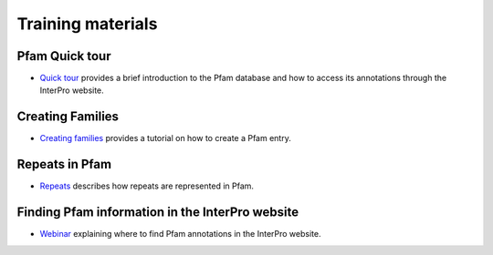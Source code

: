 .. _training:

******************
Training materials
******************


Pfam Quick tour
===============

* `Quick tour <https://www.ebi.ac.uk/training-beta/online/courses/pfam-quick-tour>`_ provides a brief introduction to the Pfam database and how to access its annotations through the InterPro website.



Creating Families
=================
 
* `Creating families <https://www.ebi.ac.uk/training-beta/online/courses/pfam-creating-protein-families>`_ provides a tutorial on how to create a Pfam entry.



Repeats in Pfam
===============

* `Repeats <https://www.ebi.ac.uk/training-beta/online/courses/repeats-in-pfam>`_ describes how repeats are represented in Pfam. 



Finding Pfam information in the InterPro website
================================================

* `Webinar <https://www.ebi.ac.uk/training/events/finding-pfam-protein-families-data-interpro-website>`_ explaining where to find Pfam annotations in the InterPro website.